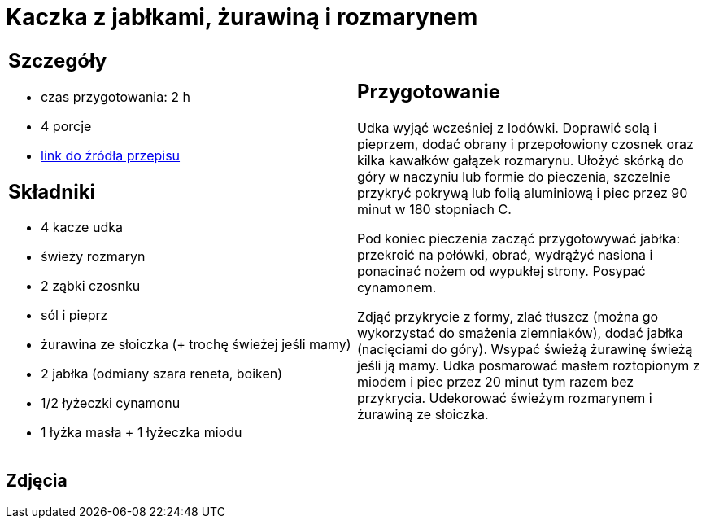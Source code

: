 = Kaczka z jabłkami, żurawiną i rozmarynem

[cols=".<a,.<a"]
[frame=none]
[grid=none]
|===
|
== Szczegóły
* czas przygotowania: 2 h
* 4 porcje
* https://www.kwestiasmaku.com/przepis/pieczone-udka-kaczki[link do źródła przepisu]

== Składniki
* 4 kacze udka
* świeży rozmaryn
* 2 ząbki czosnku
* sól i pieprz
* żurawina ze słoiczka (+ trochę świeżej jeśli mamy)
* 2 jabłka (odmiany szara reneta, boiken)
* 1/2 łyżeczki cynamonu
* 1 łyżka masła + 1 łyżeczka miodu

|
== Przygotowanie
Udka wyjąć wcześniej z lodówki. Doprawić solą i pieprzem, dodać obrany i przepołowiony czosnek oraz kilka kawałków gałązek rozmarynu. Ułożyć skórką do góry w naczyniu lub formie do pieczenia, szczelnie przykryć pokrywą lub folią aluminiową i piec przez 90 minut w 180 stopniach C.

Pod koniec pieczenia zacząć przygotowywać jabłka: przekroić na połówki, obrać, wydrążyć nasiona i ponacinać nożem od wypukłej strony. Posypać cynamonem.

Zdjąć przykrycie z formy, zlać tłuszcz (można go wykorzystać do smażenia ziemniaków), dodać jabłka (nacięciami do góry). Wsypać świeżą żurawinę świeżą jeśli ją mamy. Udka posmarować masłem roztopionym z miodem i piec przez 20 minut tym razem bez przykrycia. Udekorować świeżym rozmarynem i żurawiną ze słoiczka.

|===

[.text-center]
== Zdjęcia

